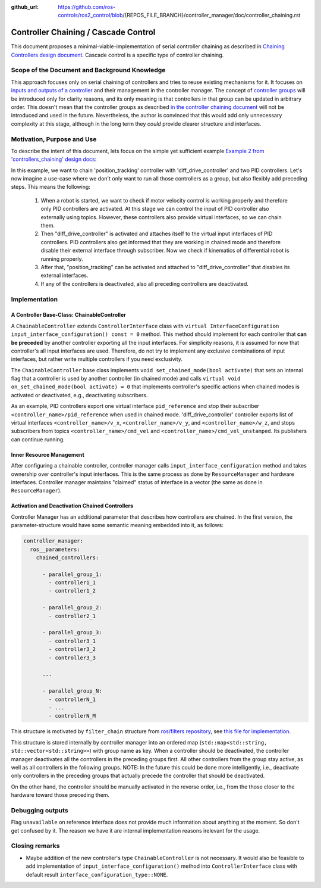 :github_url: https://github.com/ros-controls/ros2_control/blob/{REPOS_FILE_BRANCH}/controller_manager/doc/controller_chaining.rst

.. _controller_chaining:

Controller Chaining / Cascade Control
======================================

This document proposes a minimal-viable-implementation of serial controller chaining as described in `Chaining Controllers design document <https://github.com/ros-controls/roadmap/blob/master/design_drafts/controller_chaining.md>`__.
Cascade control is a specific type of controller chaining.


Scope of the Document and Background Knowledge
-------------------------------------------------------

This approach focuses only on serial chaining of controllers and tries to reuse existing mechanisms for it.
It focuses on `inputs and outputs of a controller <https://github.com/ros-controls/roadmap/blob/master/design_drafts/controller_chaining.md#input--outputs-of-a-controller>`__ and their management in the controller manager.
The concept of `controller groups <https://github.com/ros-controls/roadmap/blob/master/design_drafts/controller_chaining.md#controller-group>`__ will be introduced only for clarity reasons, and its only meaning is that controllers in that group can be updated in arbitrary order.
This doesn't mean that the controller groups as described `in the controller chaining document <https://github.com/ros-controls/roadmap/blob/master/design_drafts/controller_chaining.md#controller-group>`__ will not be introduced and used in the future.
Nevertheless, the author is convinced that this would add only unnecessary complexity at this stage, although in the long term they *could* provide clearer structure and interfaces.

Motivation, Purpose and Use
---------------------------------

To describe the intent of this document, lets focus on the simple yet sufficient example `Example 2 from 'controllers_chaining' design docs  <https://github.com/ros-controls/roadmap/blob/master/design_drafts/controller_chaining.md#example-2>`__:

.. image:: images/chaining_example2.png
  :alt: Example2


In this example, we want to chain 'position_tracking' controller with 'diff_drive_controller' and two PID controllers.
Let's now imagine a use-case where we don't only want to run all those controllers as a group, but also flexibly add preceding steps.
This means the following:

  1. When a robot is started, we want to check if motor velocity control is working properly and therefore only PID controllers are activated.
     At this stage we can control the input of PID controller also externally using topics.
     However, these controllers also provide virtual interfaces, so we can chain them.
  2. Then "diff_drive_controller" is activated and attaches itself to the virtual input interfaces of PID controllers.
     PID controllers also get informed that they are working in chained mode and therefore disable their external interface through subscriber.
     Now we check if kinematics of differential robot is running properly.
  3. After that, "position_tracking" can be activated and attached to "diff_drive_controller" that disables its external interfaces.
  4. If any of the controllers is deactivated, also all preceding controllers are deactivated.


Implementation
--------------

A Controller Base-Class: ChainableController
^^^^^^^^^^^^^^^^^^^^^^^^^^^^^^^^^^^^^^^^^^^^^^^^^^^^^^^^

A ``ChainableController`` extends ``ControllerInterface`` class with ``virtual InterfaceConfiguration input_interface_configuration() const = 0`` method.
This method should implement for each controller that **can be preceded** by another controller exporting all the input interfaces.
For simplicity reasons, it is assumed for now that controller's all input interfaces are used.
Therefore, do not try to implement any exclusive combinations of input interfaces, but rather write multiple controllers if you need exclusivity.

The ``ChainableController`` base class implements ``void set_chained_mode(bool activate)`` that sets an internal flag that a controller is used by another controller (in chained mode) and calls ``virtual void on_set_chained_mode(bool activate) = 0`` that implements controller's specific actions when chained modes is activated or deactivated, e.g., deactivating subscribers.

As an example, PID controllers export one virtual interface ``pid_reference`` and stop their subscriber ``<controller_name>/pid_reference`` when used in chained mode.  'diff_drive_controller' controller exports list of virtual interfaces  ``<controller_name>/v_x``, ``<controller_name>/v_y``, and ``<controller_name>/w_z``, and stops subscribers from topics ``<controller_name>/cmd_vel`` and ``<controller_name>/cmd_vel_unstamped``. Its publishers can continue running.

Inner Resource Management
^^^^^^^^^^^^^^^^^^^^^^^^^^^^

After configuring a chainable controller, controller manager calls ``input_interface_configuration`` method and takes ownership over controller's input interfaces.
This is the same process as done by ``ResourceManager`` and hardware interfaces.
Controller manager maintains "claimed" status of interface in a vector (the same as done in ``ResourceManager``).

Activation and Deactivation Chained Controllers
^^^^^^^^^^^^^^^^^^^^^^^^^^^^^^^^^^^^^^^^^^^^^^^^^^^^^^^^

Controller Manager has an additional parameter that describes how controllers are chained.
In the first version, the parameter-structure would have some semantic meaning embedded into it, as follows:


.. code-block:: yaml

  controller_manager:
    ros__parameters:
      chained_controllers:

        - parallel_group_1:
          - controller1_1
          - controller1_2

        - parallel_group_2:
          - controller2_1

        - parallel_group_3:
          - controller3_1
          - controller3_2
          - controller3_3

        ...

        - parallel_group_N:
          - controllerN_1
          - ...
          - controllerN_M



This structure is motivated by ``filter_chain`` structure from `ros/filters repository <https://github.com/ros/filters/tree/ros2>`__, see `this file for implementation <https://github.com/ros/filters/blob/ros2/include/filters/filter_chain.hpp>`__.

This structure is stored internally by controller manager into an ordered map (``std::map<std::string, std::vector<std::string>>``) with group name as key.
When a controller should be deactivated, the controller manager deactivates all the controllers in the preceding groups first.
All other controllers from the group stay active, as well as all controllers in the following groups.
NOTE: In the future this could be done more intelligently, i.e., deactivate only controllers in the preceding groups that actually precede the controller that should be deactivated.

On the other hand, the controller should be manually activated in the reverse order, i.e., from the those closer to the hardware toward those preceding them.


Debugging outputs
----------------------------

Flag ``unavailable`` on reference interface does not provide much information about anything at the moment. So don't get confused by it. The reason we have it are internal implementation reasons irelevant for the usage.


Closing remarks
----------------------------

- Maybe addition of the new controller's type ``ChainableController`` is not necessary. It would also be feasible to add implementation of ``input_interface_configuration()`` method into ``ControllerInterface`` class with default result ``interface_configuration_type::NONE``.
